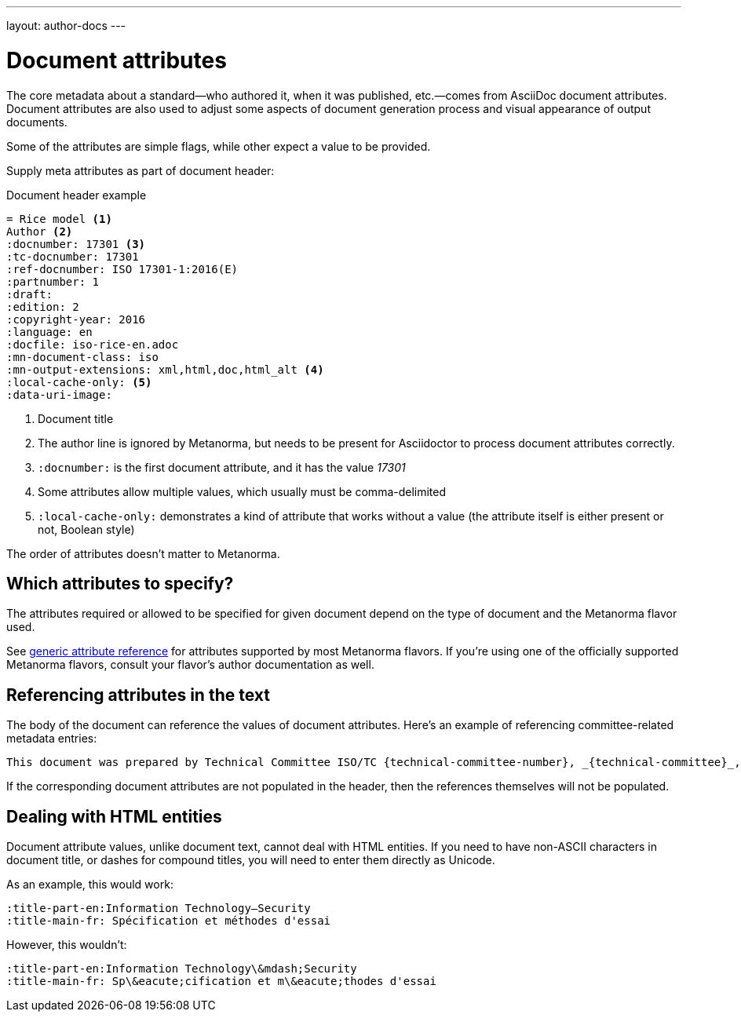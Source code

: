 ---
layout: author-docs
---

= Document attributes

The core metadata about a standard—who authored it, when it was published, etc.—comes from
AsciiDoc document attributes.
Document attributes are also used to adjust some aspects of document generation process
and visual appearance of output documents.

Some of the attributes are simple flags, while other expect a value to be provided.

Supply meta attributes as part of document header:

[source,asciidoc]
.Document header example
----
= Rice model <1>
Author <2>
:docnumber: 17301 <3>
:tc-docnumber: 17301
:ref-docnumber: ISO 17301-1:2016(E)
:partnumber: 1
:draft:
:edition: 2
:copyright-year: 2016
:language: en
:docfile: iso-rice-en.adoc
:mn-document-class: iso
:mn-output-extensions: xml,html,doc,html_alt <4>
:local-cache-only: <5>
:data-uri-image:
----
<1> Document title
<2> The author line is ignored by Metanorma, but needs to be present for Asciidoctor
    to process document attributes correctly.
<3> `:docnumber:` is the first document attribute, and it has the value _17301_
<4> Some attributes allow multiple values, which usually must be comma-delimited
<5> `:local-cache-only:` demonstrates a kind of attribute that works without a value
    (the attribute itself is either present or not, Boolean style)

The order of attributes doesn’t matter to Metanorma.


== Which attributes to specify?

The attributes required or allowed to be specified for given document
depend on the type of document and the Metanorma flavor used.

See link:/author/ref/document-attributes/[generic attribute reference]
for attributes supported by most Metanorma flavors.
If you’re using one of the officially supported Metanorma flavors,
consult your flavor’s author documentation as well.


== Referencing attributes in the text

The body of the document can reference the values of document attributes.
Here’s an example of referencing committee-related metadata entries:

[source,asciidoc]
--
This document was prepared by Technical Committee ISO/TC {technical-committee-number}, _{technical-committee}_, Subcommittee SC {subcommittee-number}, _{subcommittee}_.
--

If the corresponding document attributes are not populated in the header, then the references
themselves will not be populated.


== Dealing with HTML entities

Document attribute values, unlike document text, cannot deal with HTML entities.
If you need to have non-ASCII characters in document title, or dashes for compound titles,
you will need to enter them directly as Unicode.

As an example, this would work:

[source,adoc]
--
:title-part-en:Information Technology—Security
:title-main-fr: Spécification et méthodes d'essai
--

However, this wouldn’t:

[source,adoc]
--
:title-part-en:Information Technology\&mdash;Security
:title-main-fr: Sp\&eacute;cification et m\&eacute;thodes d'essai
--
